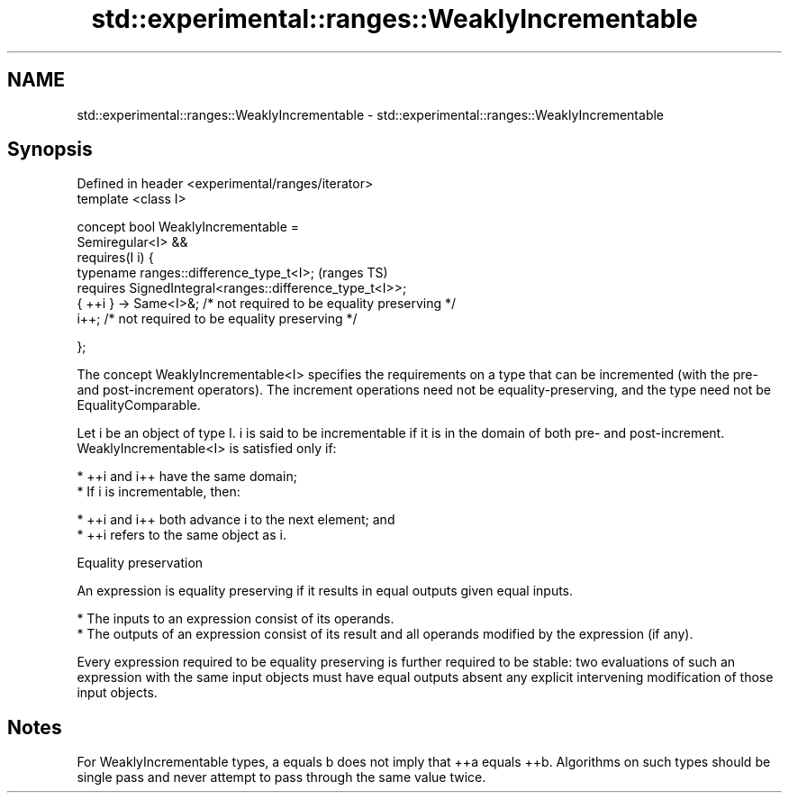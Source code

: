 .TH std::experimental::ranges::WeaklyIncrementable 3 "2020.03.24" "http://cppreference.com" "C++ Standard Libary"
.SH NAME
std::experimental::ranges::WeaklyIncrementable \- std::experimental::ranges::WeaklyIncrementable

.SH Synopsis
   Defined in header <experimental/ranges/iterator>
   template <class I>

   concept bool WeaklyIncrementable =
   Semiregular<I> &&
   requires(I i) {
   typename ranges::difference_type_t<I>;                             (ranges TS)
   requires SignedIntegral<ranges::difference_type_t<I>>;
   { ++i } -> Same<I>&; /* not required to be equality preserving */
   i++; /* not required to be equality preserving */

   };

   The concept WeaklyIncrementable<I> specifies the requirements on a type that can be incremented (with the pre- and post-increment operators). The increment operations need not be equality-preserving, and the type need not be EqualityComparable.

   Let i be an object of type I. i is said to be incrementable if it is in the domain of both pre- and post-increment. WeaklyIncrementable<I> is satisfied only if:

     * ++i and i++ have the same domain;
     * If i is incrementable, then:

          * ++i and i++ both advance i to the next element; and
          * ++i refers to the same object as i.

  Equality preservation

   An expression is equality preserving if it results in equal outputs given equal inputs.

     * The inputs to an expression consist of its operands.
     * The outputs of an expression consist of its result and all operands modified by the expression (if any).

   Every expression required to be equality preserving is further required to be stable: two evaluations of such an expression with the same input objects must have equal outputs absent any explicit intervening modification of those input objects.

.SH Notes

   For WeaklyIncrementable types, a equals b does not imply that ++a equals ++b. Algorithms on such types should be single pass and never attempt to pass through the same value twice.
